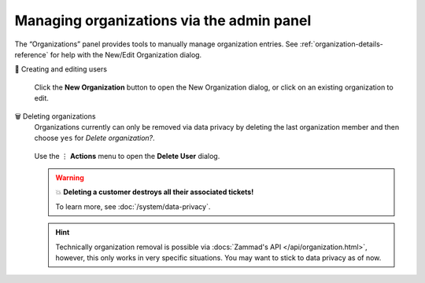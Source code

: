 Managing organizations via the admin panel
==========================================

The “Organizations” panel provides tools to manually manage organization
entries. See :ref:`organization-details-reference` for help with the
New/Edit Organization dialog.

👥 Creating and editing users
   .. figure:: /images/manage/organizations/add-new-organization-dialog.gif
      :alt: Screencast showing an organization being created.
      :align: center

      Click the **New Organization** button to open the New Organization dialog,
      or click on an existing organization to edit.

🗑️ Deleting organizations
   Organizations currently can only be removed via data privacy by deleting
   the last organization member and then choose ``yes`` for
   *Delete organization?*.

   .. figure:: /images/manage/organizations/delete-organization-with-last-member.gif
      :alt: Screencast showing an organization being selected for deletion with
            its last organizational member.
      :align: center

      Use the ⋮ **Actions** menu to open the **Delete User** dialog.

   .. warning:: 💥 **Deleting a customer destroys all their associated tickets!**

      To learn more, see :doc:`/system/data-privacy`.

   .. hint::

      Technically organization removal is possible via
      :docs:`Zammad's API </api/organization.html>`, however, this only works in
      very specific situations. You may want to stick to data privacy as of now.
